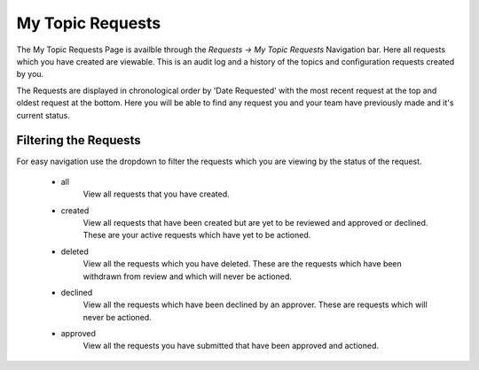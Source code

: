 My Topic Requests
=================

The My Topic Requests Page is availble through the *Requests -> My Topic Requests* Navigation bar.
Here all requests which you have created are viewable. This is an audit log and a history of the topics and configuration requests created by you.

The Requests are displayed in chronological order by 'Date Requested' with the most recent request at the top and oldest request at the bottom.
Here you will be able to find any request you and your team have previously made and it's current status.

Filtering the Requests
-----------------------

For easy navigation use the dropdown to filter the requests which you are viewing by the status of the request.

    - all
        View all requests that you have created.
    - created
        View all requests that have been created but are yet to be reviewed and approved or declined.
        These are your active requests which have yet to be actioned.
    - deleted
        View all the requests which you have deleted. These are the requests which have been withdrawn from review and which will never be actioned.
    - declined
        View all the requests which have been declined by an approver. These are requests which will never be actioned.
    - approved
        View all the requests you have submitted that have been approved and actioned.